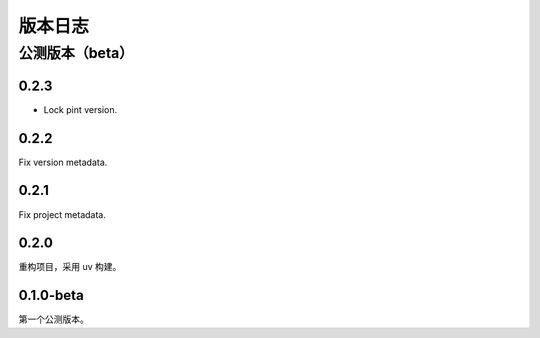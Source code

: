版本日志
==========
公测版本（beta）
--------------------

0.2.3
^^^^^^^^^^^^^

- Lock pint version.

0.2.2
^^^^^^^^^^^^^

Fix version metadata.

0.2.1
^^^^^^^^^^^^^

Fix project metadata.

0.2.0
^^^^^^^^^^^^^

重构项目，采用 uv 构建。

0.1.0-beta
^^^^^^^^^^^^^
第一个公测版本。
